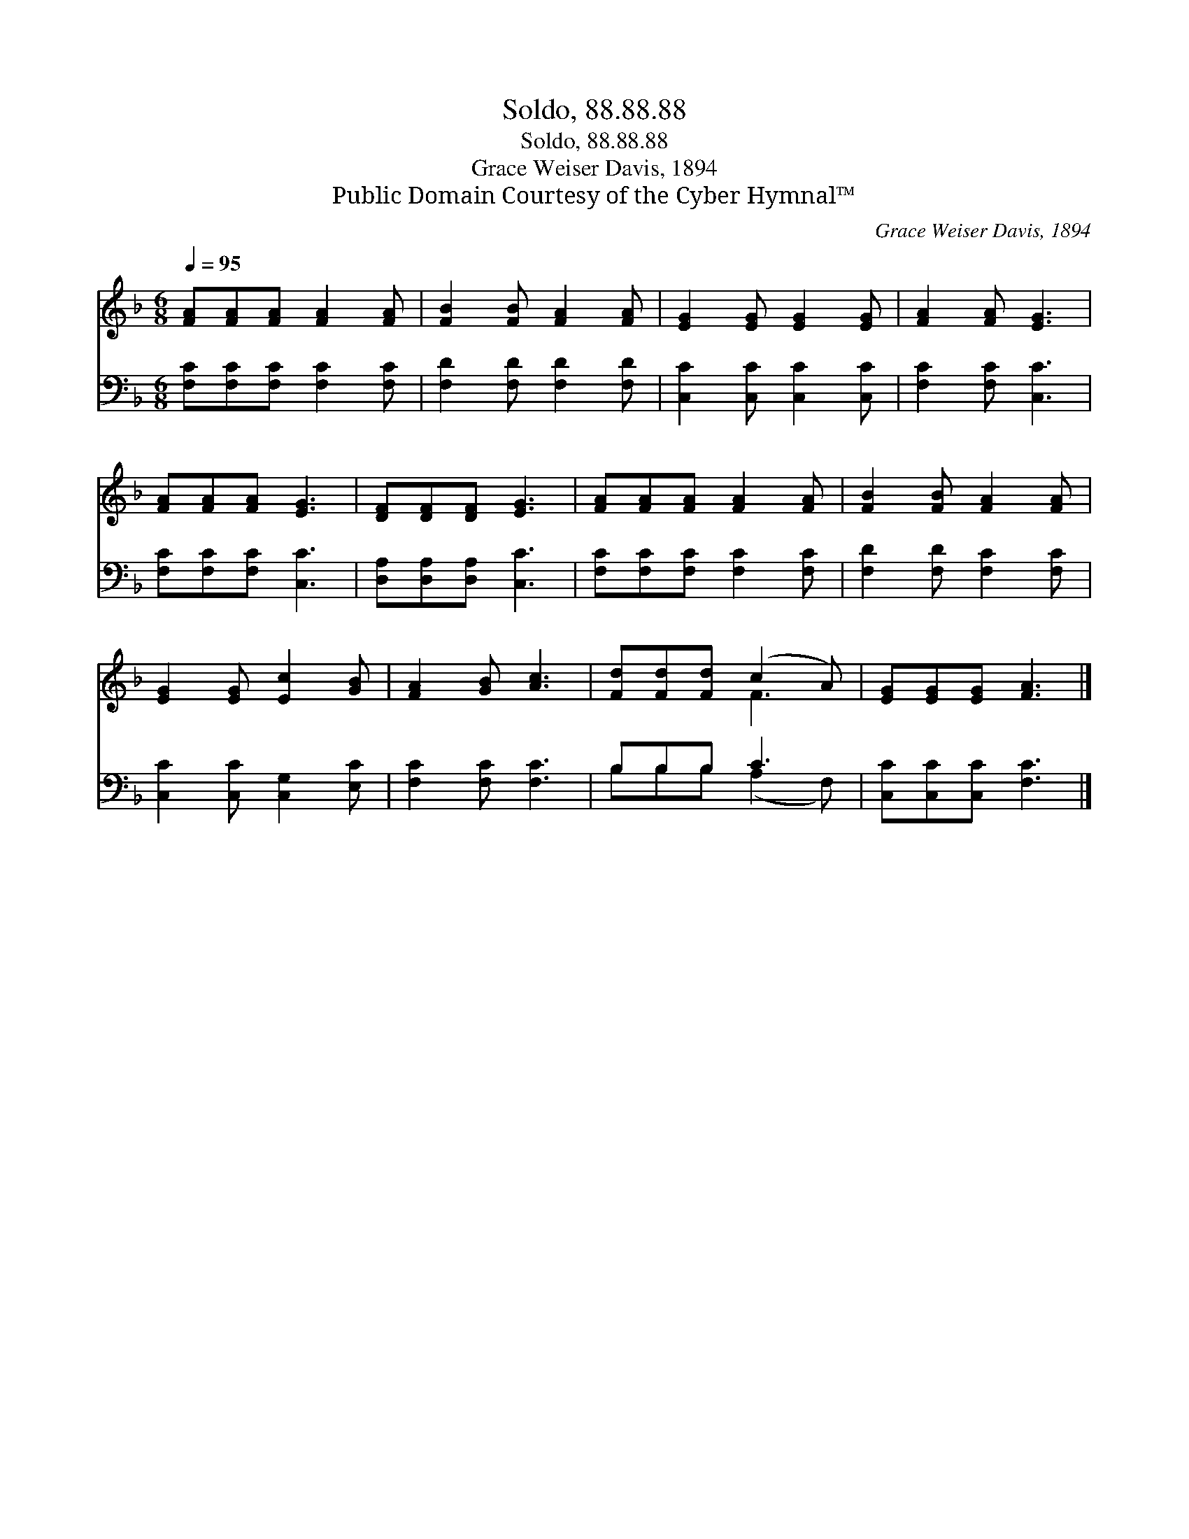 X:1
T:Soldo, 88.88.88
T:Soldo, 88.88.88
T:Grace Weiser Davis, 1894
T:Public Domain Courtesy of the Cyber Hymnal™
C:Grace Weiser Davis, 1894
Z:Public Domain
Z:Courtesy of the Cyber Hymnal™
%%score ( 1 2 ) ( 3 4 )
L:1/8
Q:1/4=95
M:6/8
K:F
V:1 treble 
V:2 treble 
V:3 bass 
V:4 bass 
V:1
 [FA][FA][FA] [FA]2 [FA] | [FB]2 [FB] [FA]2 [FA] | [EG]2 [EG] [EG]2 [EG] | [FA]2 [FA] [EG]3 | %4
 [FA][FA][FA] [EG]3 | [DF][DF][DF] [EG]3 | [FA][FA][FA] [FA]2 [FA] | [FB]2 [FB] [FA]2 [FA] | %8
 [EG]2 [EG] [Ec]2 [GB] | [FA]2 [GB] [Ac]3 | [Fd][Fd][Fd] (c2 A) | [EG][EG][EG] [FA]3 |] %12
V:2
 x6 | x6 | x6 | x6 | x6 | x6 | x6 | x6 | x6 | x6 | x3 F3 | x6 |] %12
V:3
 [F,C][F,C][F,C] [F,C]2 [F,C] | [F,D]2 [F,D] [F,D]2 [F,D] | [C,C]2 [C,C] [C,C]2 [C,C] | %3
 [F,C]2 [F,C] [C,C]3 | [F,C][F,C][F,C] [C,C]3 | [D,A,][D,A,][D,A,] [C,C]3 | %6
 [F,C][F,C][F,C] [F,C]2 [F,C] | [F,D]2 [F,D] [F,C]2 [F,C] | [C,C]2 [C,C] [C,G,]2 [E,C] | %9
 [F,C]2 [F,C] [F,C]3 | B,B,B, C3 | [C,C][C,C][C,C] [F,C]3 |] %12
V:4
 x6 | x6 | x6 | x6 | x6 | x6 | x6 | x6 | x6 | x6 | B,B,B, (A,2 F,) | x6 |] %12

